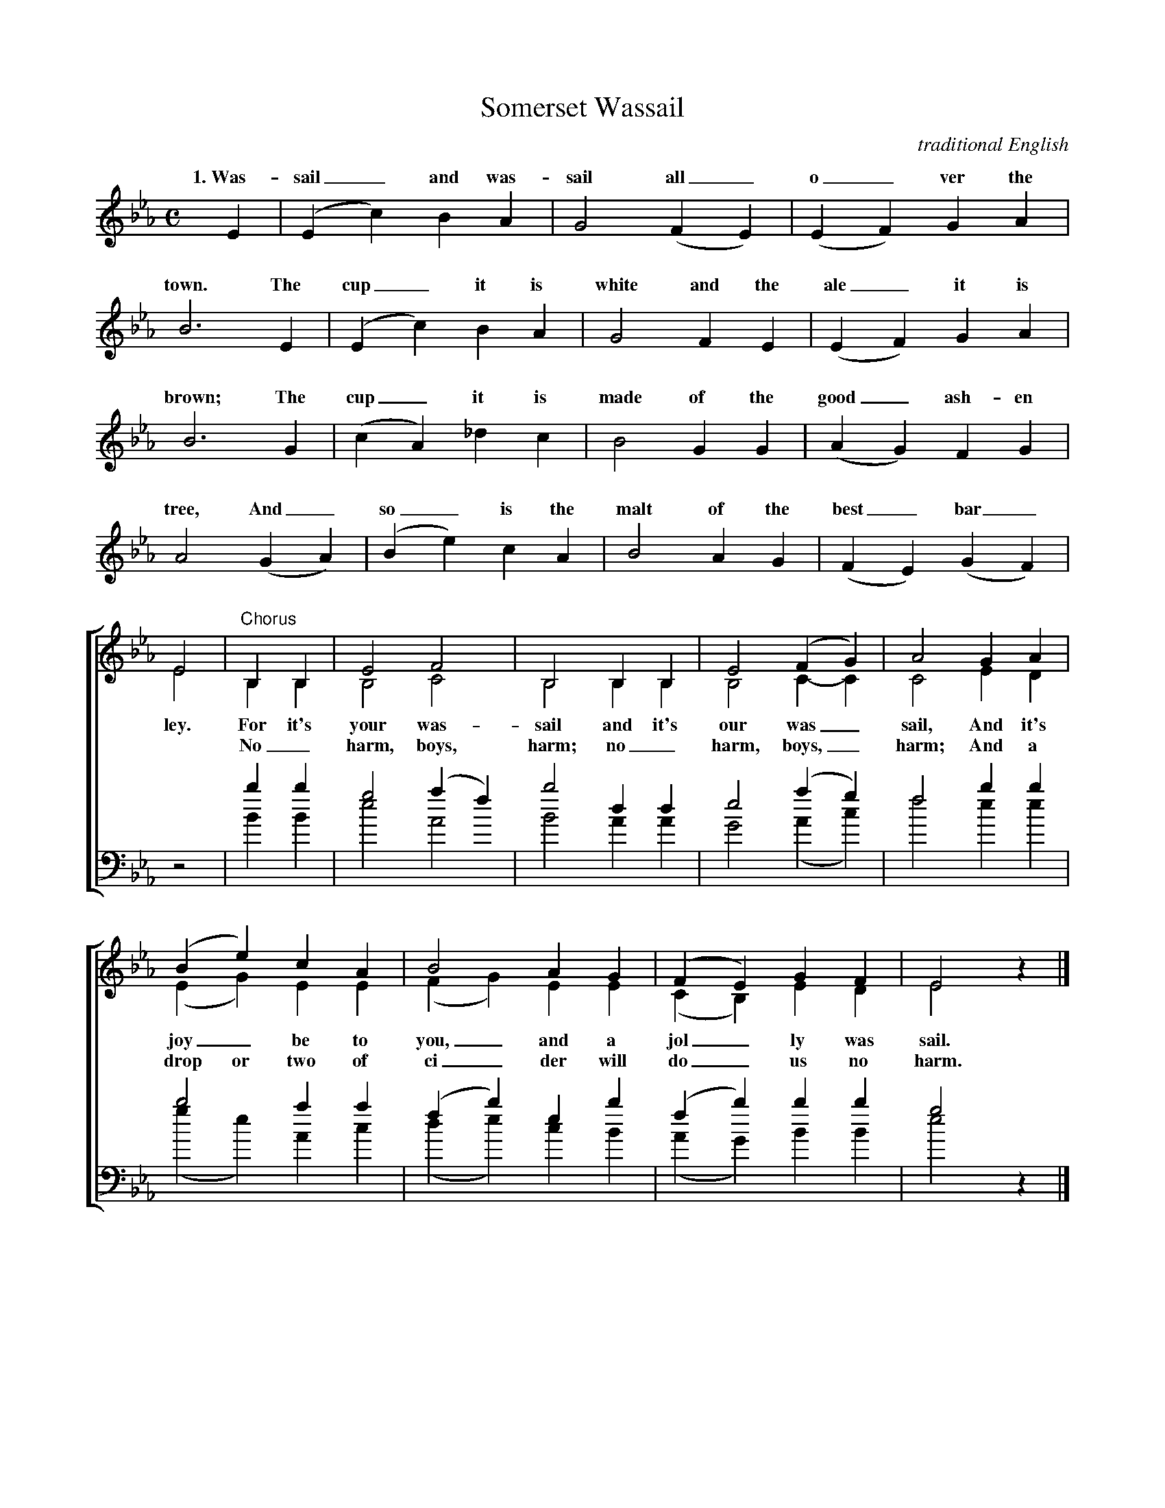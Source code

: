 X:27T:Somerset WassailC:traditional EnglishM:CL:1/4K:Eb%V:1 clef=trebleV:2 clef=trebleV:3 clef=bassV:4 clef=bass%%%staves 1%E | (E c) B A | G2 (F E) | (E F) G A |w: 1.~Was- sail_ and was- sail all_ o_ ver the%B3 E | (E c) B A | G2 F E | (E F) G A |w:  town. The cup_ it is white and the ale_ it is%B3 G | (c A) _d c | B2 G G | (A G) F G |w: brown; The cup_ it is made of the good_ ash- en%A2 (G A) | (B e) c A | B2 A G | (F E) (G F) |w: tree, And_ so_ is the malt of the best_ bar_%%%staves [(1 2) | (3 4)]%[V:1] E2 | "Chorus" B, B, | E2  F2   | B,2 B, B, | E2  (F G) | A2 G A |[V:2] E2 |          B, B, | B,2 C2   | B,2 B, B, | B,2  C- C | C2 E D |w: ley. For it's your was- sail and it's our was_ sail, And it'sw: *    No_ harm, boys, harm; no_ harm, boys,_ harm; And a[V:3] z2 |          b  b  | g2 (a f) | b2  d  d  | e2  (a g) | f2 b b |[V:4] z2 |          B  B  | e2  A2   | B2  A  A  | G2  (A c) | f2 e e |%[V:1] (B e) c A | B2    A G | (F E)  G F | E2 z |][V:2] (E G) E E | (F G) E E | (C B,) E D | E2 x |]w: joy_ be to you,_ and a jol_ ly was sail.w: drop or two of ci_ der will do_ us no harm.[V:3]  b2   a a | (f b) e b | (f b)  b b | g2 z |][V:4] (g e) A c | (d e) c B | (A G)  B B | e2 x |]%%%newpage%W: 1. Wassail and wassail all over the town.W:    The cup it is white and the ale it is brown;W:    The cup it is made of the good ashen tree,W:    And so is the malt of the best barley.W:    For it's your wassail and it's our wassail,W:    And it's joy be to you, and a jolly wassail.W:W: 2. O master and missus, are you all within?W:    Pray open the door and let us come in.W:    O master and missus a-sitting by the fire,W:    Pray think on us poor travelers, a traveling in the mire.W:    For it's your wassail and it's our wassail,W:    And it's joy be to you, and a jolly wassail.W:W: 3. O where is the maid with the silver-headed pin,W:    To open the door and let us come in?W:    O master and missus, it is our desire:W:    A good loaf and cheese, and a toast by the fire.W:    For it's your wassail and it's our wassail,W:    And it's joy be to you, and a jolly wassail.W:W: 4. There was an old man, and he had an old cow,W:    And how for to keep her he didn't know how;W:    He built up a barn for to keep his cow warm.W:    And a drop or two of cider will do us no harm.W:    No harm, boys, harm; no harm, boys, harm;W:    And a drop or two of cider will do us no harm.W:W: 5. The girt dog of Langport he burnt his long tail,W:    And this is the night we go singing wassail.W:    O master and missus now we must be gone;W:    God bless all in this house until we do come again.W:    For it's your wassail and it's our wassail,W:    And it's joy be to you, and a jolly wassail.